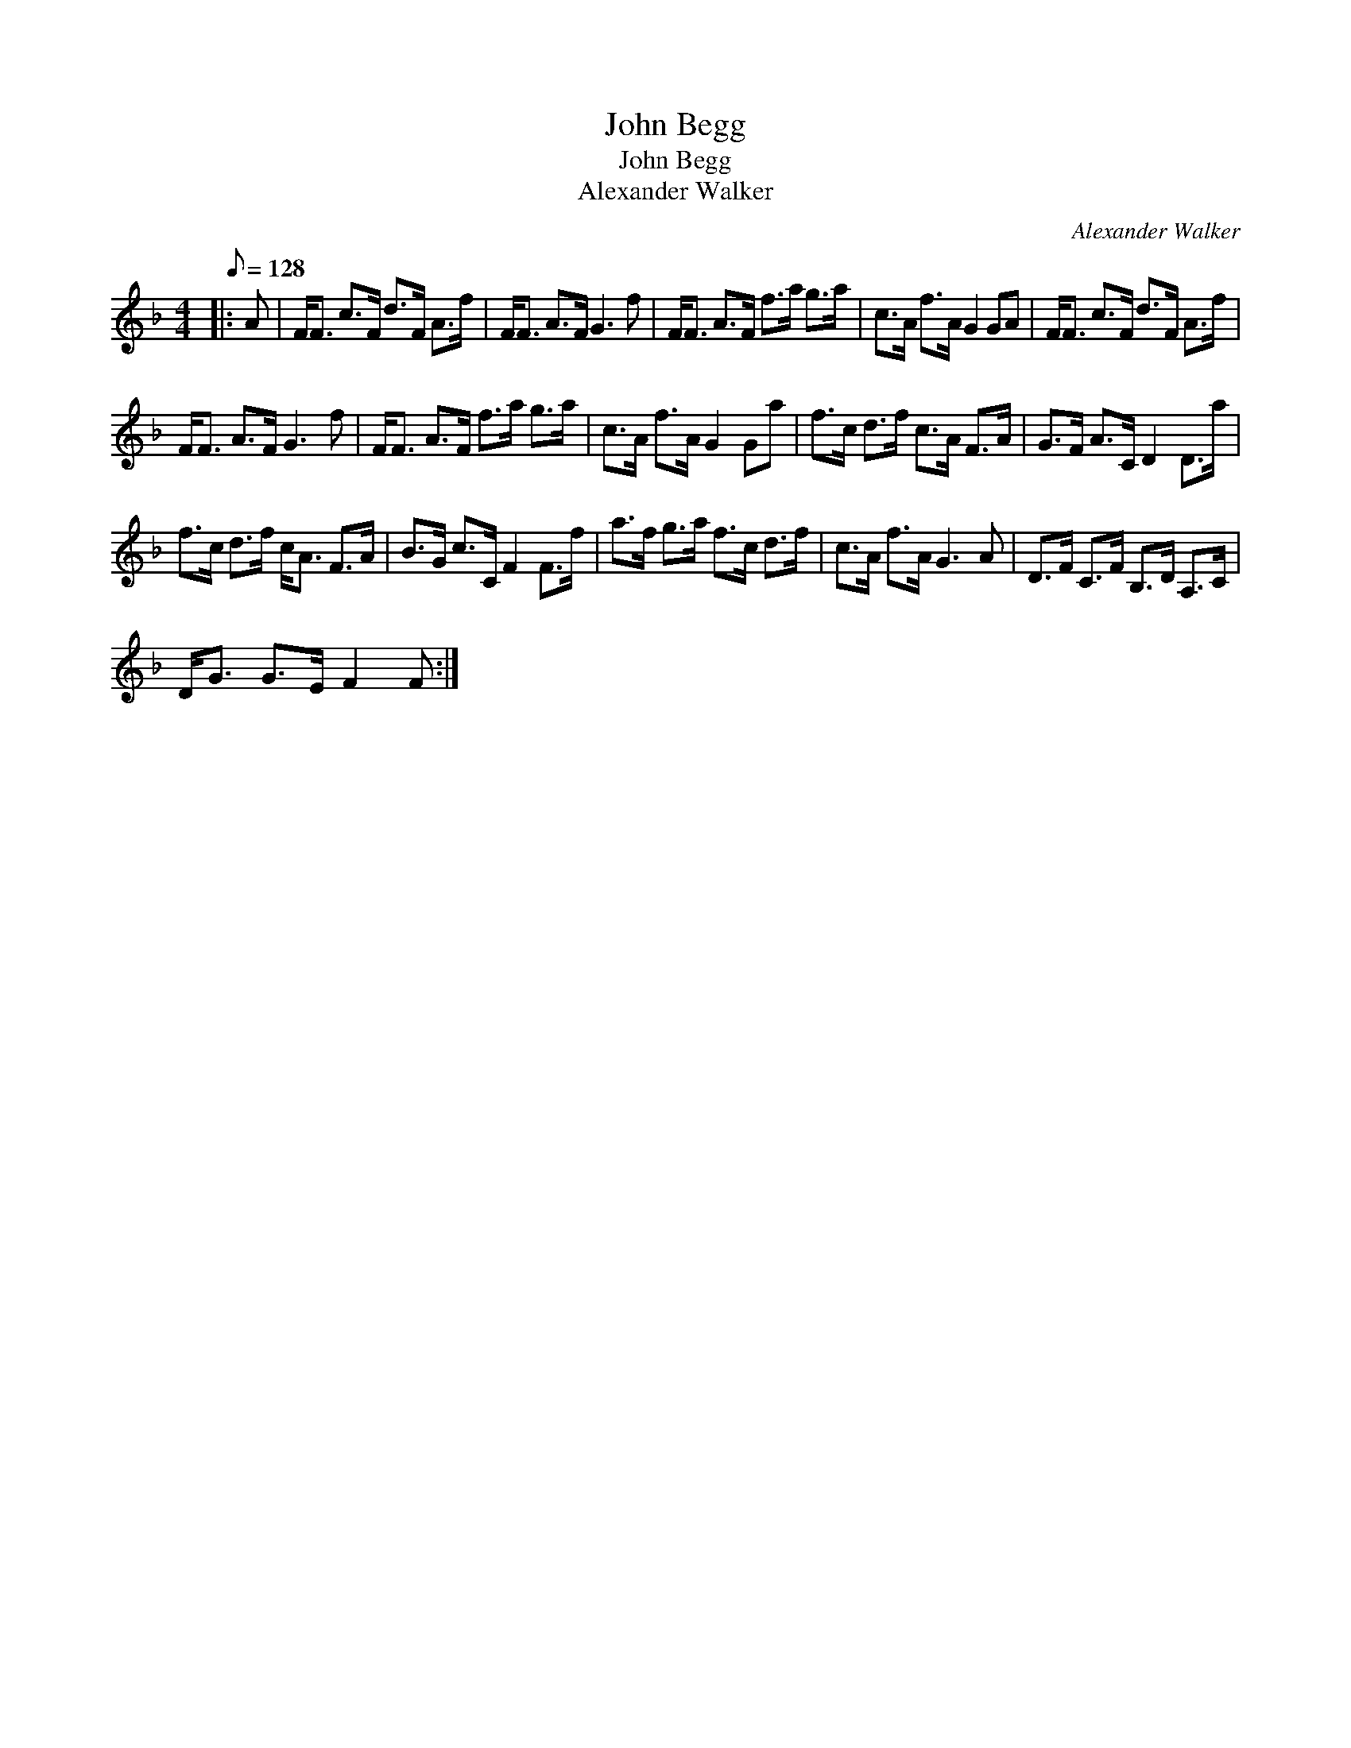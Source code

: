 X:1
T:John Begg
T:John Begg
T:Alexander Walker
C:Alexander Walker
L:1/8
Q:1/8=128
M:4/4
K:F
V:1 treble 
V:1
|: A | F<F c>F d>F A>f | F<F A>F G3 f | F<F A>F f>a g>a | c>A f>A G2 GA | F<F c>F d>F A>f | %6
 F<F A>F G3 f | F<F A>F f>a g>a | c>A f>A G2 Ga | f>c d>f c>A F>A | G>F A>C D2 D>a | %11
 f>c d>f c<A F>A | B>G c>C F2 F>f | a>f g>a f>c d>f | c>A f>A G3 A | D>F C>F B,>D A,>C | %16
 D<G G>E F2 F :| %17

